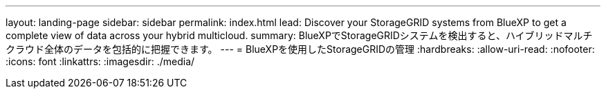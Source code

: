 ---
layout: landing-page 
sidebar: sidebar 
permalink: index.html 
lead: Discover your StorageGRID systems from BlueXP to get a complete view of data across your hybrid multicloud. 
summary: BlueXPでStorageGRIDシステムを検出すると、ハイブリッドマルチクラウド全体のデータを包括的に把握できます。 
---
= BlueXPを使用したStorageGRIDの管理
:hardbreaks:
:allow-uri-read: 
:nofooter: 
:icons: font
:linkattrs: 
:imagesdir: ./media/


